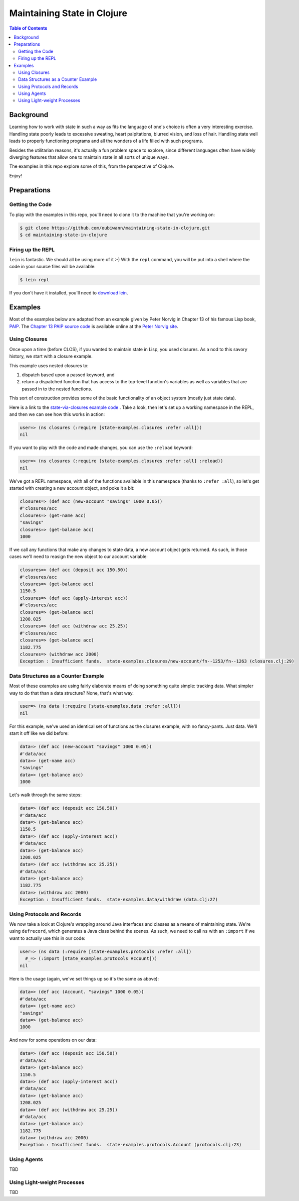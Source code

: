 ############################
Maintaining State in Clojure
############################

.. contents:: Table of Contents


Background
==========

Learning how to work with state in such a way as fits the language of one's
choice is often a very interesting exercise. Handling state poorly leads to
excessive sweating, heart palpitations, blurred vision, and loss of hair.
Handling state well leads to properly functioning programs and all the wonders
of a life filled with such programs.

Besides the utilitarian reasons, it's actually a fun problem space to explore,
since different languages often have widely diverging features that allow one
to maintain state in all sorts of unique ways.

The examples in this repo explore some of this, from the perspective of Clojure.

Enjoy!


Preparations
============


Getting the Code
----------------

To play with the examples in this repo, you'll need to clone it to the machine
that you're working on:

.. code:: shell

  $ git clone https://github.com/oubiwann/maintaining-state-in-clojure.git
  $ cd maintaining-state-in-clojure


Firing up the REPL
------------------

.. code:: shell

``lein`` is fantastic. We should all be using more of it :-) With the ``repl``
command, you will be put into a shell where the code in your source files will
be available:

.. code:: shell

    $ lein repl

If you don't have it installed, you'll need to `download lein`_.


Examples
========

Most of the examples below are adapted from an example given by Peter Norvig in
Chapter 13 of his famous Lisp book, `PAIP`_. The `Chapter 13 PAIP source code`_
is available online at the `Peter Norvig site`_.


Using Closures
--------------

Once upon a time (before CLOS), if you wanted to maintain state in Lisp, you
used closures. As a nod to this savory history, we start with a closure example.

This example uses nested closures to:

#. dispatch based upon a passed keyword, and

#. return a dispatched function that has access to the top-level function's
   variables as well as variables that are passed in to the nested functions.

This sort of construction provides some of the basic functionality of an object
system (mostly just state data).

Here is a link to the `state-via-closures example code`_ . Take a look, then
let's set up a working namespace in the REPL, and then we can see how this
works in action:

.. code:: clojure

    user=> (ns closures (:require [state-examples.closures :refer :all]))
    nil

If you want to play with the code and made changes, you can use the ``:reload``
keyword:

.. code:: clojure

    user=> (ns closures (:require [state-examples.closures :refer :all] :reload))
    nil

We've got a REPL namespace, with all of the functions available in this
namespace (thanks to ``:refer :all``), so let's get started with creating a
new account object, and poke it a bit:

.. code:: clojure

    closures=> (def acc (new-account "savings" 1000 0.05))
    #'closures/acc
    closures=> (get-name acc)
    "savings"
    closures=> (get-balance acc)
    1000

If we call any functions that make any changes to state data, a new account
object gets returned. As such, in those cases we'll need to reasign the new
object to our account variable:

.. code:: clojure

    closures=> (def acc (deposit acc 150.50))
    #'closures/acc
    closures=> (get-balance acc)
    1150.5
    closures=> (def acc (apply-interest acc))
    #'closures/acc
    closures=> (get-balance acc)
    1208.025
    closures=> (def acc (withdraw acc 25.25))
    #'closures/acc
    closures=> (get-balance acc)
    1182.775
    closures=> (withdraw acc 2000)
    Exception : Insufficient funds.  state-examples.closures/new-account/fn--1253/fn--1263 (closures.clj:29)


Data Structures as a Counter Example
------------------------------------

Most of these examples are using fairly elaborate means of doing something quite
simple: tracking data. What simpler way to do that than a data structure? None,
that's what way.

.. code:: clojure

    user=> (ns data (:require [state-examples.data :refer :all]))
    nil

For this example, we've used an identical set of functions as the closures
example, with no fancy-pants. Just data. We'll start it off like we did before:

.. code:: clojure

    data=> (def acc (new-account "savings" 1000 0.05))
    #'data/acc
    data=> (get-name acc)
    "savings"
    data=> (get-balance acc)
    1000

Let's walk through the same steps:

.. code:: clojure

    data=> (def acc (deposit acc 150.50))
    #'data/acc
    data=> (get-balance acc)
    1150.5
    data=> (def acc (apply-interest acc))
    #'data/acc
    data=> (get-balance acc)
    1208.025
    data=> (def acc (withdraw acc 25.25))
    #'data/acc
    data=> (get-balance acc)
    1182.775
    data=> (withdraw acc 2000)
    Exception : Insufficient funds.  state-examples.data/withdraw (data.clj:27)


Using Protocols and Records
---------------------------

We now take a look at Clojure's wrapping around Java interfaces and classes as
a means of maintaining state. We're using ``defrecord``, which generates a Java
class behind the scenes. As such, we need to call ``ns`` with an ``:import`` if
we want to actually use this in our code:

.. code:: clojure

    user=> (ns data (:require [state-examples.protocols :refer :all])
      #_=> (:import [state_examples.protocols Account]))
    nil

Here is the usage (again, we've set things up so it's the same as above):

.. code:: clojure

    data=> (def acc (Account. "savings" 1000 0.05))
    #'data/acc
    data=> (get-name acc)
    "savings"
    data=> (get-balance acc)
    1000

And now for some operations on our data:

.. code:: clojure

    data=> (def acc (deposit acc 150.50))
    #'data/acc
    data=> (get-balance acc)
    1150.5
    data=> (def acc (apply-interest acc))
    #'data/acc
    data=> (get-balance acc)
    1208.025
    data=> (def acc (withdraw acc 25.25))
    #'data/acc
    data=> (get-balance acc)
    1182.775
    data=> (withdraw acc 2000)
    Exception : Insufficient funds.  state-examples.protocols.Account (protocols.clj:23)


Using Agents
------------

TBD


Using Light-weight Processes
----------------------------

TBD

.. Links
.. -----
..
.. _download lein: https://github.com/technomancy/leiningen#installation
.. _state-via-closures example code: src/state_examples/fake_objects.clj
.. _PAIP: http://www.amazon.com/dp/B003VWBY1I/
.. _Chapter 13 PAIP source code: http://norvig.com/paip/clos.lisp
.. _Peter Norvig site: http://norvig.com/
